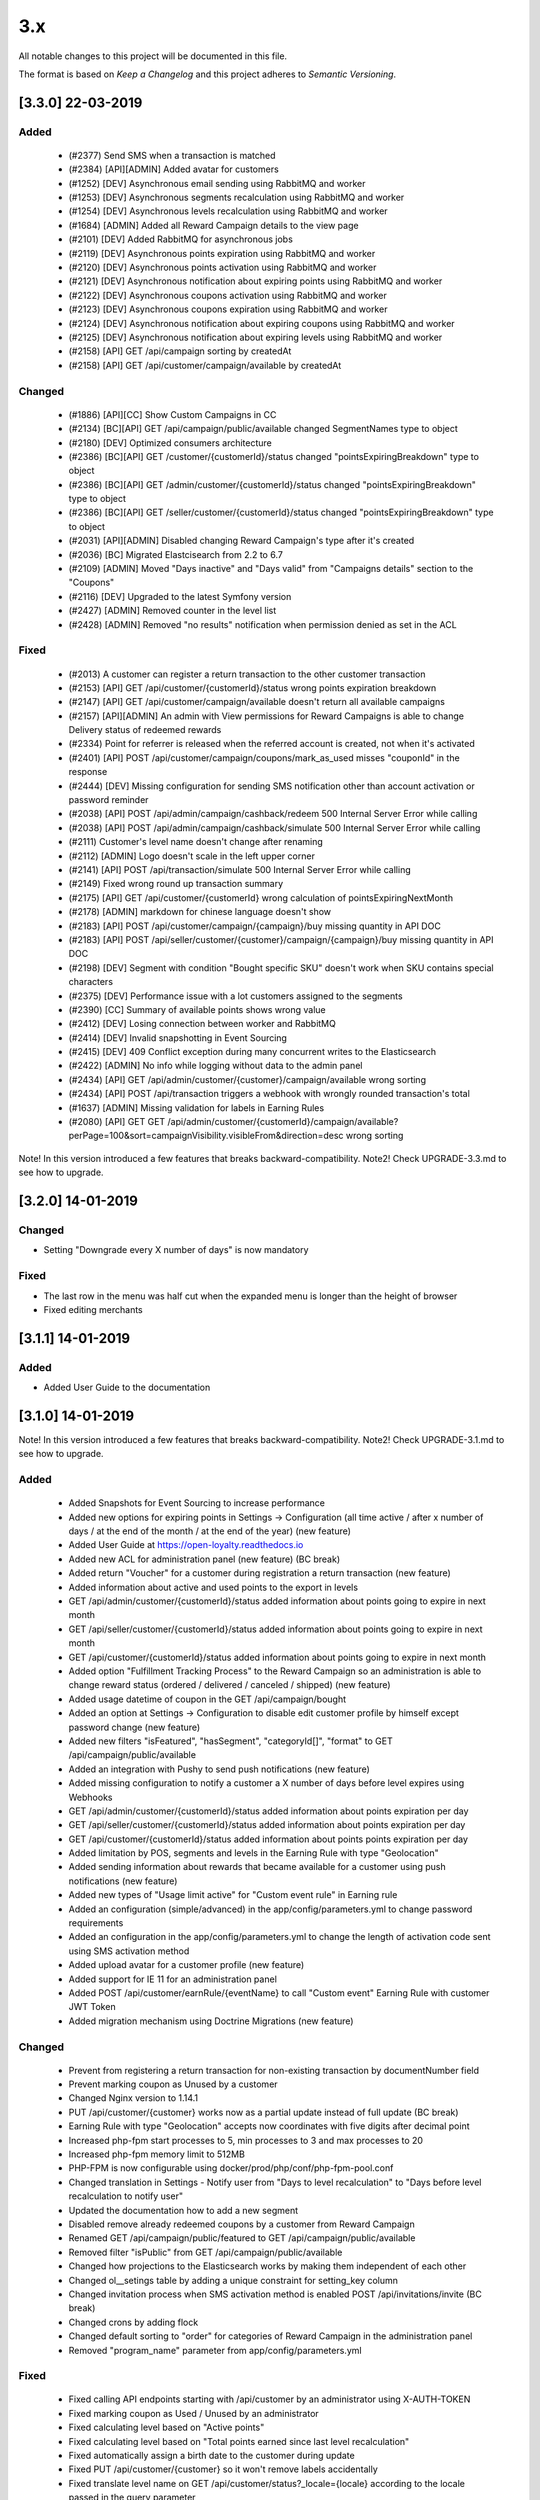 3.x
===

All notable changes to this project will be documented in this file.

The format is based on `Keep a Changelog` and this project adheres to `Semantic Versioning`.

[3.3.0] 22-03-2019
------------------

Added
^^^^^
 - (#2377) Send SMS when a transaction is matched
 - (#2384) [API][ADMIN] Added avatar for customers
 - (#1252) [DEV] Asynchronous email sending using RabbitMQ and worker
 - (#1253) [DEV] Asynchronous segments recalculation using RabbitMQ and worker
 - (#1254) [DEV] Asynchronous levels recalculation using RabbitMQ and worker
 - (#1684) [ADMIN] Added all Reward Campaign details to the view page
 - (#2101) [DEV] Added RabbitMQ for asynchronous jobs
 - (#2119) [DEV] Asynchronous points expiration using RabbitMQ and worker
 - (#2120) [DEV] Asynchronous points activation using RabbitMQ and worker
 - (#2121) [DEV] Asynchronous notification about expiring points using RabbitMQ and worker
 - (#2122) [DEV] Asynchronous coupons activation using RabbitMQ and worker
 - (#2123) [DEV] Asynchronous coupons expiration using RabbitMQ and worker
 - (#2124) [DEV] Asynchronous notification about expiring coupons using RabbitMQ and worker
 - (#2125) [DEV] Asynchronous notification about expiring levels using RabbitMQ and worker
 - (#2158) [API] GET /api/campaign sorting by createdAt
 - (#2158) [API] GET /api/customer/campaign/available by createdAt

Changed
^^^^^^^
 - (#1886) [API][CC] Show Custom Campaigns in CC
 - (#2134) [BC][API] GET /api/campaign/public/available changed SegmentNames type to object
 - (#2180) [DEV] Optimized consumers architecture
 - (#2386) [BC][API] GET /customer/{customerId}/status changed "pointsExpiringBreakdown" type to object
 - (#2386) [BC][API] GET /admin/customer/{customerId}/status changed "pointsExpiringBreakdown" type to object
 - (#2386) [BC][API] GET /seller/customer/{customerId}/status changed "pointsExpiringBreakdown" type to object
 - (#2031) [API][ADMIN] Disabled changing Reward Campaign's type after it's created
 - (#2036) [BC] Migrated Elastcisearch from 2.2 to 6.7
 - (#2109) [ADMIN] Moved "Days inactive" and "Days valid" from "Campaigns details" section to the "Coupons"
 - (#2116) [DEV] Upgraded to the latest Symfony version
 - (#2427) [ADMIN] Removed counter in the level list
 - (#2428) [ADMIN] Removed "no results" notification when permission denied as set in the ACL

Fixed
^^^^^
 - (#2013) A customer can register a return transaction to the other customer transaction
 - (#2153) [API] GET /api/customer/{customerId}/status wrong points expiration breakdown
 - (#2147) [API] GET /api/customer/campaign/available doesn't return all available campaigns
 - (#2157) [API][ADMIN] An admin with View permissions for Reward Campaigns is able to change Delivery status of redeemed rewards
 - (#2334) Point for referrer is released when the referred account is created, not when it's activated
 - (#2401) [API] POST /api/customer/campaign/coupons/mark_as_used misses "couponId" in the response
 - (#2444) [DEV] Missing configuration for sending SMS notification other than account activation or password reminder
 - (#2038) [API] POST /api/admin/campaign/cashback/redeem 500 Internal Server Error while calling
 - (#2038) [API] POST /api/admin/campaign/cashback/simulate 500 Internal Server Error while calling
 - (#2111) Customer's level name doesn't change after renaming
 - (#2112) [ADMIN] Logo doesn't scale in the left upper corner
 - (#2141) [API] POST /api/transaction/simulate 500 Internal Server Error while calling
 - (#2149) Fixed wrong round up transaction summary
 - (#2175) [API] GET /api/customer/{customerId} wrong calculation of pointsExpiringNextMonth
 - (#2178) [ADMIN] markdown for chinese language doesn't show
 - (#2183) [API] POST /api/customer/campaign/{campaign}/buy missing quantity in API DOC
 - (#2183) [API] POST /api/seller/customer/{customer}/campaign/{campaign}/buy missing quantity in API DOC
 - (#2198) [DEV] Segment with condition "Bought specific SKU" doesn't work when SKU contains special characters
 - (#2375) [DEV] Performance issue with a lot customers assigned to the segments
 - (#2390) [CC] Summary of available points shows wrong value
 - (#2412) [DEV] Losing connection between worker and RabbitMQ
 - (#2414) [DEV] Invalid snapshotting in Event Sourcing
 - (#2415) [DEV] 409 Conflict exception during many concurrent writes to the Elasticsearch
 - (#2422) [ADMIN] No info while logging without data to the admin panel
 - (#2434) [API] GET /api/admin/customer/{customer}/campaign/available wrong sorting
 - (#2434) [API] POST /api/transaction triggers a webhook with wrongly rounded transaction's total
 - (#1637) [ADMIN] Missing validation for labels in Earning Rules
 - (#2080) [API] GET GET /api/admin/customer/{customerId}/campaign/available?perPage=100&sort=campaignVisibility.visibleFrom&direction=desc wrong sorting

Note! In this version introduced a few features that breaks backward-compatibility.
Note2! Check UPGRADE-3.3.md to see how to upgrade.

[3.2.0] 14-01-2019
------------------

Changed
^^^^^^^
- Setting "Downgrade every X number of days" is now mandatory

Fixed
^^^^^
- The last row in the menu was half cut when the expanded menu is longer than the height of browser
- Fixed editing merchants

[3.1.1] 14-01-2019
------------------

Added
^^^^^
- Added User Guide to the documentation

[3.1.0] 14-01-2019
------------------

Note! In this version introduced a few features that breaks backward-compatibility.
Note2! Check UPGRADE-3.1.md to see how to upgrade.

Added
^^^^^
 - Added Snapshots for Event Sourcing to increase performance
 - Added new options for expiring points in Settings -> Configuration (all time active / after x number of days / at the end of the month / at the end of the year) (new feature)
 - Added User Guide at https://open-loyalty.readthedocs.io
 - Added new ACL for administration panel (new feature) (BC break)
 - Added return "Voucher" for a customer during registration a return transaction (new feature)
 - Added information about active and used points to the export in levels
 - GET /api/admin/customer/{customerId}/status added information about points going to expire in next month
 - GET /api/seller/customer/{customerId}/status added information about points going to expire in next month
 - GET /api/customer/{customerId}/status added information about points going to expire in next month
 - Added option "Fulfillment Tracking Process" to the Reward Campaign so an administration is able to change reward status (ordered / delivered / canceled / shipped) (new feature)
 - Added usage datetime of coupon in the GET /api/campaign/bought
 - Added an option at Settings -> Configuration to disable edit customer profile by himself except password change (new feature)
 - Added new filters "isFeatured", "hasSegment", "categoryId[]", "format" to GET /api/campaign/public/available
 - Added an integration with Pushy to send push notifications (new feature)
 - Added missing configuration to notify a customer a X number of days before level expires using Webhooks
 - GET /api/admin/customer/{customerId}/status added information about points expiration per day
 - GET /api/seller/customer/{customerId}/status added information about points expiration per day
 - GET /api/customer/{customerId}/status added information about points points expiration per day
 - Added limitation by POS, segments and levels in the Earning Rule with type "Geolocation"
 - Added sending information about rewards that became available for a customer using push notifications (new feature)
 - Added new types of "Usage limit active" for "Custom event rule" in Earning rule
 - Added an configuration (simple/advanced) in the app/config/parameters.yml to change password requirements
 - Added an configuration in the app/config/parameters.yml to change the length of activation code sent using SMS activation method
 - Added upload avatar for a customer profile (new feature)
 - Added support for IE 11 for an administration panel
 - Added POST /api/customer/earnRule/{eventName} to call "Custom event" Earning Rule with customer JWT Token
 - Added migration mechanism using Doctrine Migrations (new feature)

Changed
^^^^^^^
 - Prevent from registering a return transaction for non-existing transaction by documentNumber field
 - Prevent marking coupon as Unused by a customer
 - Changed Nginx version to 1.14.1
 - PUT /api/customer/{customer} works now as a partial update instead of full update (BC break)
 - Earning Rule with type "Geolocation" accepts now coordinates with five digits after decimal point
 - Increased php-fpm start processes to 5, min processes to 3 and max processes to 20
 - Increased php-fpm memory limit to 512MB
 - PHP-FPM is now configurable using docker/prod/php/conf/php-fpm-pool.conf
 - Changed translation in Settings - Notify user from "Days to level recalculation" to "Days before level recalculation to notify user"
 - Updated the documentation how to add a new segment
 - Disabled remove already redeemed coupons by a customer from Reward Campaign
 - Renamed GET /api/campaign/public/featured to GET /api/campaign/public/available
 - Removed filter "isPublic" from GET /api/campaign/public/available
 - Changed how projections to the Elasticsearch works by making them independent of each other
 - Changed ol__setings table by adding a unique constraint for setting_key column
 - Changed invitation process when SMS activation method is enabled POST /api/invitations/invite (BC break)
 - Changed crons by adding flock
 - Changed default sorting to "order" for categories of Reward Campaign in the administration panel
 - Removed "program_name" parameter from app/config/parameters.yml

Fixed
^^^^^
 - Fixed calling API endpoints starting with /api/customer by an administrator using X-AUTH-TOKEN
 - Fixed marking coupon as Used / Unused by an administrator
 - Fixed calculating level based on "Active points"
 - Fixed calculating level based on "Total points earned since last level recalculation"
 - Fixed automatically assign a birth date to the customer during update
 - Fixed PUT /api/customer/{customer} so it won't remove labels accidentally
 - Fixed translate level name on GET /api/customer/status?_locale={locale} according to the locale passed in the query parameter
 - Fixed 500 error while registering a new transaction when at least one Earning Rule has set option "All time active"
 - Fixed that an administrator see only "Example_coupon" on the Reward Campaign's edit page
 - Fixed adding points manually so it now has an impact on customer level
 - Fixed 500 error when now level with condition value equal zero is defined
 - Fixed activating and expiring coupons
 - Fixed 500 error during creating Reward Campaign with type "Instant Reward"
 - Fixed removing a language from the configuration
 - Fixed logo size on the administration panel sites
 - Fixed adding a new customer by an administrator in specific system configuration
 - Fixed using Earning Rule with type "QR code"
 - Fixed changing type of Earning Rule during creating a new one
 - Fixed forgot password when customers phone number was changed
 - Fixed usageLeftForCustomer value in GET /api/customer/campaign/available for single coupon
 - Fixed filtering by date in redeemed rewards table
 - Fixed remove field value while edit Reward Campaign in the administration panel
 - Fixed sorting GET /api/admin/customer/{customer}/campaign/available using sort=campaignVisibility.visibleFrom
 - Fixed GET /admin/analytics/points to show a correct number of spent points in loyalty program
 - Fixed 500 error while buy reward campaign in POST /api/admin/customer/{customer}/campaign/{campaign}/buy
 - Fixed crons for expire or activate coupons
 - Fixed 500 error when a transaction missed a required documentNumber field POST /api/transaction
 - Fixed supervisord in the production docker image
 - Fixed edit customer profile automatically set a manual level and disabled level change
 - Fixed selectbox shows only 10 segments while create Reward Campaign or Earning Rule
 - Fixed missing markdown for shortDescription in the Reward Campaign
 - Fixed unable to extend section with default language
 - Fixed showing a customer in the more than one level list at the same time GET /api/level/{levelId}/customers
 - Fixed import transaction using the same documentNumber more then once
 - Fixed mark coupon as used by an administrator POST /api/admin/campaign/coupons/mark_as_used (BC break)
 - Fixed 500 error while import transactions without or with invalid posId
 - Fixed Earning Rule with type "Account created" that was never called
 - Fixed "Timezone" setting at Settings -> Configuration
 - Fixed value of "usageLeftForCustomer" in GET /api/customer/campaign/available when single coupon used

[3.0.0] 15-10-2018
------------------

Added
^^^^^
 - multi photos for reward campaigns (new feature)
 - segments, levels and POS limits now available in the Geolocation Earning Rule (new feature)
 - Custom Reward Campaign that allows to link with Custom Earning Rule or QRCode Earning rule and reward customer with points (new feature)
 - QRCode Earning Rule (new feature)
 - new currency HDK to the settings
 - multi language for Levels, Reward Campaigns, Reward Campaigns Category (new feature)
 - new API endpoint /api/settings/css allowing to get custom CSS rules for Client Cockpit

Changed
^^^^^^^
 - importing transaction with POS information is now simplified, you can define posIdentifier or posId
 - size of textareas has been decreased

Fixed
^^^^^
 - data in Elastic Search was not always up to date
 - unable to add a points transfer when customer databases was large
 - a phone number was not copied from customer to transaction while matching transaction with customer
 - customer could register twice with the same phone number when activation method is SMS
 - a negative radius value in Geolocation Earning Rule caused 500 error
 - while creating Reward Campaign there was only first 10 reward categories to choose, now unlimited
 - buying a campaign when a customer has no phone number caused 500 error
 - fixed typos
 - missing translations

.. _`Keep a Changelog`: http://keepachangelog.com/en/1.0.0/
.. _`Semantic Versioning`: http://semver.org/spec/v2.0.0.html
